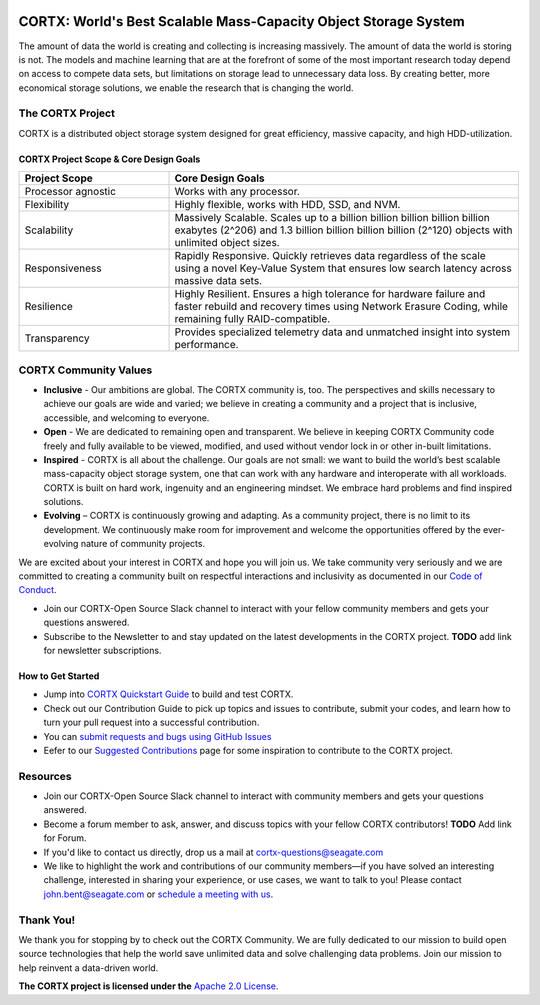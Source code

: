 .. _CORTX_README:
|license| |Codacy Badge| |codacy-analysis-cli|

.. image:: ../assets/images/cortx-logo.png

CORTX: World's Best Scalable Mass-Capacity Object Storage System
==============================================================================

The amount of data the world is creating and collecting is increasing massively. The amount of data the world is storing is not. The models and machine learning that are at the forefront of some of the most important research today depend on access to compete data sets, but limitations on storage lead to unnecessary data loss. By creating better, more economical storage solutions, we enable the research that is changing the world.

.. image:: ../assets/images/at_risk_data.jpg

The CORTX Project
-----------------

CORTX is a distributed object storage system designed for great efficiency, massive capacity, and high HDD-utilization. 

CORTX Project Scope & Core Design Goals
*****************************************

.. csv-table::
   :header: "Project Scope", "Core Design Goals"
   :widths: 30, 70
   
   "Processor agnostic", "Works with any processor."
   "Flexibility", "Highly flexible, works with HDD, SSD, and NVM."
   "Scalability", "Massively Scalable. Scales up to a billion billion billion billion billion exabytes (2^206) and 1.3 billion billion billion billion (2^120) objects with unlimited object sizes."
   "Responsiveness", "Rapidly Responsive. Quickly retrieves data regardless of the scale using a novel Key-Value System that ensures low search latency across massive data sets."
   "Resilience", "Highly Resilient. Ensures a high tolerance for hardware failure and faster rebuild and recovery times using Network Erasure Coding, while remaining fully RAID-compatible."
   "Transparency", "Provides specialized telemetry data and unmatched insight into system performance."

CORTX Community Values
---------------------

- **Inclusive** - Our ambitions are global. The CORTX community is, too. The perspectives and skills necessary to achieve our goals are wide and varied; we believe in creating a community and a project that is inclusive, accessible, and welcoming to everyone.

- **Open** - We are dedicated to remaining open and transparent. We believe in keeping CORTX Community code freely and fully available to be viewed, modified, and used without vendor lock in or other in-built limitations.

- **Inspired** - CORTX is all about the challenge. Our goals are not small: we want to build the world’s best scalable mass-capacity object storage system, one that can work with any hardware and interoperate with all workloads. CORTX is built on hard work, ingenuity and an engineering mindset. We embrace hard problems and find inspired solutions.

- **Evolving** – CORTX is continuously growing and adapting. As a community project, there is no limit to its development. We continuously make room for improvement and welcome the opportunities offered by the ever-evolving nature of community projects.

We are excited about your interest in CORTX and hope you will join us. We take community very seriously and we are committed to creating a community built on respectful interactions and inclusivity as documented in our `Code of Conduct <CODE_OF_CONDUCT.md>`_. 

- Join our CORTX-Open Source Slack channel |Slack| to interact with your fellow community members and gets your questions answered. 
- Subscribe to the Newsletter to and stay updated on the latest developments in the CORTX project. **TODO** add link for newsletter subscriptions.

How to Get Started
********************

- Jump into `CORTX Quickstart Guide <../main/CORTX_Quickstart_Guide.rst>`_ to build and test CORTX.
- Check out our Contribution Guide to pick up topics and issues to contribute, submit your codes, and learn how to turn your pull request into a successful contribution.
- You can `submit requests and bugs using GitHub Issues <https://github.com/Seagate/cortx/issues>`_
- Eefer to our `Suggested Contributions  <../main/doc/SuggestedContributios.md>`_ page for some inspiration to contribute to the CORTX project.

Resources
---------------

- Join our CORTX-Open Source Slack channel |Slack| to interact with community members and gets your questions answered. 
- Become a forum member to ask, answer, and discuss topics with your fellow CORTX contributors! **TODO** Add link for Forum.
- If you'd like to contact us directly, drop us a mail at `cortx-questions@seagate.com <cortx-questions@seagate.com>`_
- We like to highlight the work and contributions of our community members—if you have solved an interesting challenge, interested in sharing your experience, or use cases, we want to talk to you! Please contact `john.bent@seagate.com <john.bent@seagate.com>`_ or `schedule a meeting with us <https://outlook.office365.com/owa/calendar/CORTXCommunity@seagate.com/bookings/s/x8yMn2ODxUCOdhxvXkH4FA2>`_.

Thank You!
----------

We thank you for stopping by to check out the CORTX Community. We are fully dedicated to our mission to build open source technologies that help the world save unlimited data and solve challenging data problems. Join our mission to help reinvent a data-driven world. 

**The CORTX project is licensed under the** `Apache 2.0 License <LICENSE>`__.

.. |Slack| image:: https://img.shields.io/badge/chat-on%20Slack-blue
   :target: https://join.slack.com/t/cortxcommunity/shared_invite/zt-femhm3zm-yiCs5V9NBxh89a_709FFXQ?
.. |license| image:: https://img.shields.io/badge/License-Apache%202.0-blue.svg
   :target: https://github.com/Seagate/EOS-Sandbox/blob/master/LICENSE
.. |Codacy Badge| image:: https://api.codacy.com/project/badge/Grade/c099437792d44496b720a730ee4939ce
   :target: https://www.codacy.com?utm_source=github.com&utm_medium=referral&utm_content=Seagate/mero&utm_campaign=Badge_Grade
.. |codacy-analysis-cli| image:: https://github.com/Seagate/EOS-Sandbox/workflows/codacy-analysis-cli/badge.svg
